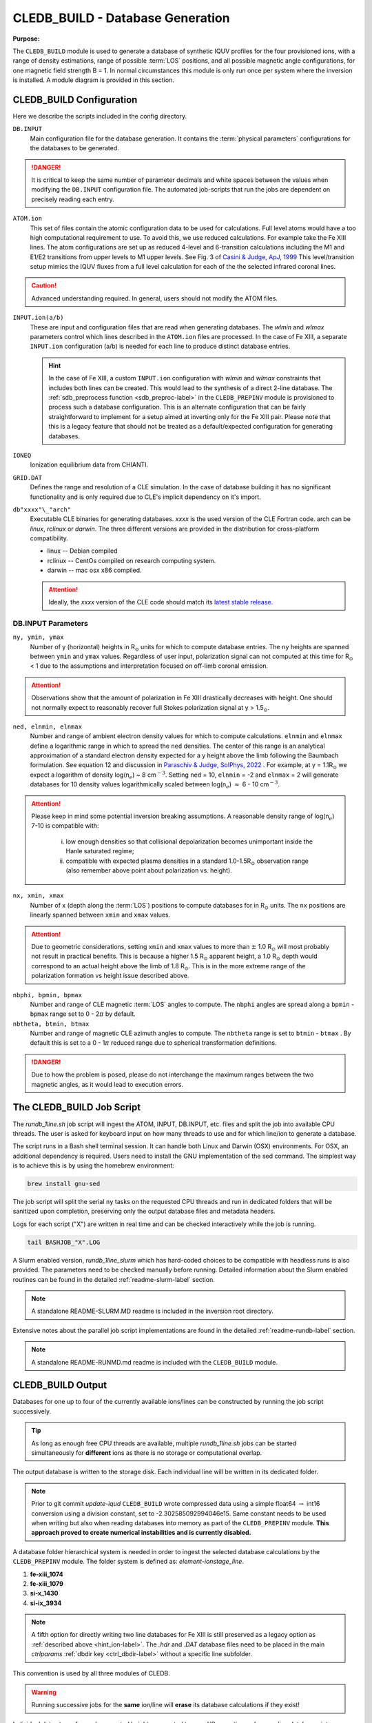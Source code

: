 .. _cledb_build-label:

CLEDB_BUILD - Database Generation
=================================

**Purpose:**

The ``CLEDB_BUILD`` module is used to generate a database of synthetic IQUV profiles for the four provisioned ions, with a range of density estimations, range of possible :term:`LOS` positions, and all possible magnetic angle configurations, for one magnetic field strength B = 1.  In normal circumstances this module is only run once per system where the inversion is installed. A module diagram is provided in this section.

.. _db_input-label:

CLEDB_BUILD Configuration
-------------------------

Here we describe the scripts included in the config directory.

``DB.INPUT``
	Main configuration file for the database generation. It contains the :term:`physical parameters` configurations for the databases to be generated.

	.. literalinclude:: ../../CLEDB_BUILD/config/DB.INPUT
		:language: c

.. Danger::
	It is critical to keep the same number of parameter decimals and white spaces between the values when modifying the ``DB.INPUT`` configuration file. The automated job-scripts that run the jobs are dependent on precisely reading each entry.

.. _atom-label:

``ATOM.ion``
    This set of files contain the atomic configuration data to be used for calculations. Full level atoms would have a too high computational requirement to use. To avoid this, we use reduced calculations. For example take the Fe XIII lines. The atom configurations are set up as reduced 4-level and 6-transition calculations including the M1 and E1/E2 transitions from upper levels to M1 upper levels. See Fig. 3 of `Casini & Judge, ApJ, 1999 <https://ui.adsabs.harvard.edu/abs/1999ApJ...522..524C/abstract>`_ This level/transition setup mimics the IQUV fluxes from a full level calculation for each of the the selected infrared coronal lines. 

.. Caution::
	Advanced understanding required. In general, users should not modify the ATOM files.
	
.. _hint_ion-label:

``INPUT.ion(a/b)``
	These are input and configuration files that are read when generating databases. The *wlmin* and *wlmax* parameters control which lines described in the ``ATOM.ion`` files are processed. In the case of Fe XIII, a separate ``INPUT.ion`` configuration (a/b) is needed for each line to produce distinct database entries.

	.. hint::
		In the case of Fe XIII, a custom ``INPUT.ion`` configuration with *wlmin* and *wlmax* constraints that includes both lines can be created. This would lead to the synthesis of a direct 2-line database. The :ref:`sdb_preprocess function <sdb_preproc-label>` in the ``CLEDB_PREPINV`` module is provisioned to process such a database configuration. This is an alternate configuration that can be fairly straightforward to implement for a setup aimed at inverting only for the Fe XIII pair. Please note that this is a legacy feature that should not be treated as a default/expected configuration for generating databases.

``IONEQ``
	Ionization equilibrium data from CHIANTI.
	
``GRID.DAT``
	Defines the range and resolution of a CLE simulation. In the case of database building it has no significant functionality and is only required due to CLE's implicit dependency on it's import.

``db"xxxx"\_"arch"``
	Executable CLE binaries for generating databases. *xxxx* is the used version of the CLE Fortran code. arch can be *linux*, *rclinux* or *darwin*. The three different versions are provided in the distribution for cross-platform compatibility.	

	* linux -- Debian compiled

	* rclinux -- CentOs compiled on research computing system.

	* darwin -- mac osx x86 compiled.

	.. Attention::
		Ideally, the *xxxx* version of the CLE code should match its `latest stable release. <https://github.com/arparaschiv/coronal-line-emission>`_  

DB.INPUT Parameters
^^^^^^^^^^^^^^^^^^^

``ny, ymin, ymax``
	Number of y (horizontal) heights in R\ :math:`_\odot` units for which to compute database entries. The ``ny`` heights are spanned between ``ymin`` and ``ymax`` values. Regardless of user input, polarization signal can not computed at this time for R\ :math:`_\odot` < 1 due to the assumptions and interpretation focused on off-limb coronal emission. 

.. attention::
	Observations show that the amount of polarization in Fe XIII drastically decreases with height. One should not normally expect to reasonably recover full Stokes polarization signal at y > 1.5\ :math:`_\odot`.  
	
``ned, elnmin, elnmax``
	Number and range of ambient electron density values for which to compute calculations. ``elnmin`` and ``elnmax`` define a logarithmic range in which to spread the ``ned`` densities. The center of this range is an analytical approximation of a standard electron density expected for a y height above the limb following the Baumbach formulation. See equation 12 and discussion in `Paraschiv & Judge, SolPhys, 2022 <https://ui.adsabs.harvard.edu/abs/2022SoPh..297...63P/abstract>`_ . For example, at y = 1.1R\ :math:`_\odot` we expect a logarithm of density log(n\ :math:`_e`) ~ 8 cm\ :math:`^{-3}`. Setting ``ned`` = 10, ``elnmin`` = -2 and ``elnmax`` = 2 will generate databases for 10 density values logarithmically scaled between log(n\ :math:`_e`) :math:`\approx` 6 - 10 cm\ :math:`^{-3}`.

.. attention::
	Please keep in mind some potential inversion breaking assumptions. A reasonable density range of log(n\ :math:`_e`) 7-10 is compatible with: 
		
		i. low enough densities so that collisional depolarization becomes unimportant inside the Hanle saturated regime; 
		ii. compatible with expected plasma densities in a standard 1.0-1.5R\ :math:`_\odot` observation range (also remember above point about polarization vs. height).
	
``nx, xmin, xmax``
	Number of x (depth along the :term:`LOS`) positions to compute databases for in R\ :math:`_\odot` units. The ``nx`` positions are linearly spanned between ``xmin`` and ``xmax`` values. 

.. attention::
	Due to geometric considerations, setting ``xmin`` and ``xmax`` values to more than :math:`\pm` 1.0 R\ :math:`_\odot` will most probably not result in practical benefits. This is because a higher 1.5 R\ :math:`_\odot` apparent height, a 1.0 R\ :math:`_\odot` depth would correspond to an actual height above the limb of 1.8 R\ :math:`_\odot`. This is in the more extreme range of the polarization formation vs height issue described above.

``nbphi, bpmin, bpmax``
	Number and range of CLE magnetic :term:`LOS` angles to compute. The ``nbphi`` angles are spread along a ``bpmin`` - ``bpmax``  range set to 0 - 2\ :math:`\pi` by default.
	
``nbtheta, btmin, btmax``	
	Number and range of magnetic CLE azimuth angles to compute. The ``nbtheta`` range is set to ``btmin`` - ``btmax`` .  By default this is set to a 0 - 1\ :math:`\pi` reduced range due to spherical transformation definitions.

.. Danger::
	Due to how the problem is posed, please do not interchange the maximum ranges between the two magnetic angles, as it would lead to execution errors.	

  

The CLEDB_BUILD Job Script
--------------------------

The *rundb_1line.sh* job script will ingest the ATOM, INPUT, DB.INPUT, etc. files and split the job into available CPU threads. The user is asked for keyboard input on how many threads to use and for which line/ion to generate a database.

.. image:: figs/2_CLEDB_BUILD.png
   :width: 800

The script runs in a Bash shell terminal session. It can handle both Linux and Darwin (OSX) environments. For OSX, an additional dependency is required. Users need to install the GNU implementation of the sed command. The simplest way is to achieve this is by using the homebrew environment:

.. code-block:: bash

	brew install gnu-sed

The job script will split the serial ``ny`` tasks on the requested CPU threads and run in dedicated folders that will be sanitized upon completion, preserving only the output database files and metadata headers. 

Logs for each script ("X") are written in real time and can be checked interactively while the job is running.

.. code-block:: bash

	tail BASHJOB_"X".LOG

A Slurm enabled version, *rundb_1line_slurm*  which has hard-coded choices to be compatible with headless runs is also provided. The parameters need to be checked manually before running. Detailed information about the Slurm enabled routines can be found in the detailed :ref:`readme-slurm-label` section. 

.. note::
	A standalone README-SLURM.MD readme is included in the inversion root directory.

Extensive notes about the parallel job script implementations are found in the detailed :ref:`readme-rundb-label` section.

.. note::
	A standalone README-RUNMD.md readme is included with the ``CLEDB_BUILD`` module.

.. _cledb_output-label:

CLEDB_BUILD Output
------------------

Databases for one up to four of the currently available ions/lines can be constructed by running the job script successively. 

.. tip::
	As long as enough free CPU threads are available, multiple *rundb_1line.sh* jobs can be started simultaneously for **different** ions as there is no storage or computational overlap. 

The output database is written to the storage disk. Each individual line will be written in its dedicated folder. 

.. note::
	Prior to git commit *update-iqud* ``CLEDB_BUILD`` wrote compressed data using a simple float64 :math:`\rightarrow` int16 conversion using a division constant, set to -2.302585092994046e15. Same constant needs to be used when writing but also when reading databases into memory as part of the ``CLEDB_PREPINV`` module. **This approach proved to create numerical instabilities and is currently disabled.**

.. _naming_conv-label:

A database folder hierarchical system is needed in order to ingest the selected database calculations by the ``CLEDB_PREPINV`` module. The folder system is defined as: *element-ionstage_line*.

1. **fe-xiii_1074** 
2. **fe-xiii_1079**
3. **si-x_1430**
4. **si-ix_3934** 

.. note::
	A fifth option for directly writing two line databases for Fe XIII is still preserved as a legacy option as :ref:`described above <hint_ion-label>`. The *.hdr* and *.DAT* database files need to be placed in the main *ctrlparams* :ref:`dbdir key <ctrl_dbdir-label>` without a specific line subfolder.

This convention is used by all three modules of CLEDB.

.. warning:: 
	Running successive jobs for the **same** ion/line will **erase** its database calculations if they exist! 

Individual data stores for each computed height are created to ease I/O operations when reading databases into memory for inverting. A db"xxxx".dat file is generated at each y height in the ``ny`` set, where "xxxx" represents the distance *above the limb* in units of R\ :math:`_\odot` (DB0000.dat corresponds to the solar limb or a height of 1.00R\ :math:`_\odot`). A metadata *db.hdr* file is produced in the individual line directory that contains the range dimensions and parameters applicable to any one database set of files.
 
.. Danger::
	The user should not change the parameter configurations in ``DB.INPUT`` between multiple ion/line runs that should be part of the same database. 

Generating :math:`\sim` 5 :math:`\cdot` 10\ :math:`^8` calculations per line for two lines will occupy :math:`\approx` 32 Gb of disk space with no storage compression.